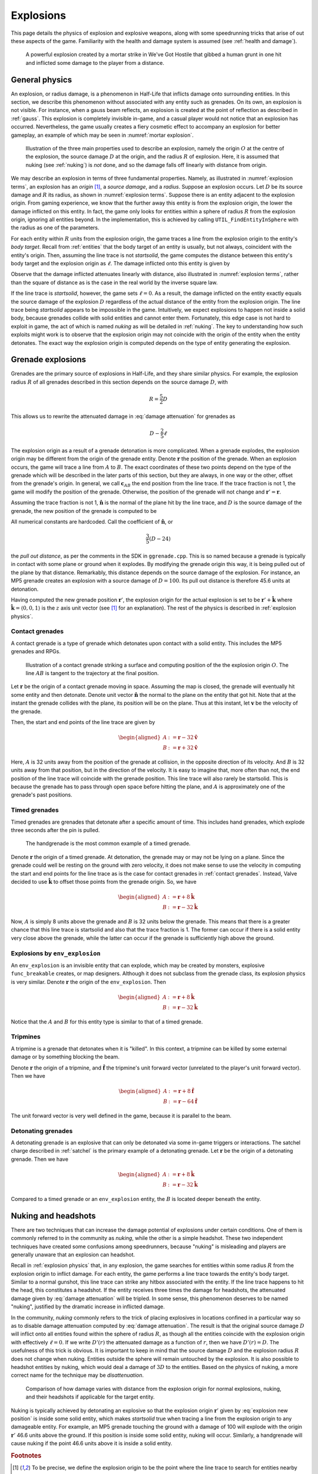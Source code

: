 .. _explosions:

Explosions
==========

This page details the physics of explosion and explosive weapons, along with some speedrunning tricks that arise of out these aspects of the game. Familiarity with the health and damage system is assumed (see :ref:`health and damage`).

.. figure:: images/explosion-mortar.jpg
   :name: mortar explosion

   A powerful explosion created by a mortar strike in We've Got Hostile that gibbed a human grunt in one hit and inflicted some damage to the player from a distance.

.. _explosion physics:

General physics
---------------

An explosion, or radius damage, is a phenomenon in Half-Life that inflicts damage onto surrounding entities. In this section, we describe this phenomenon without associated with any entity such as grenades. On its own, an explosion is not visible. For instance, when a gauss beam reflects, an explosion is created at the point of reflection as described in :ref:`gauss`. This explosion is completely invisible in-game, and a casual player would not notice that an explosion has occurred. Nevertheless, the game usually creates a fiery cosmetic effect to accompany an explosion for better gameplay, an example of which may be seen in :numref:`mortar explosion`.

.. figure:: images/explosion-parts.svg
   :name: explosion terms

   Illustration of the three main properties used to describe an explosion, namely the origin :math:`O` at the centre of the explosion, the source damage :math:`D` at the origin, and the radius :math:`R` of explosion. Here, it is assumed that nuking (see :ref:`nuking`) is *not* done, and so the damage falls off linearly with distance from origin.

We may describe an explosion in terms of three fundamental properties. Namely, as illustrated in :numref:`explosion terms`, an explosion has an *origin* [#explosion-origin]_, a *source damage*, and a *radius*. Suppose an explosion occurs. Let :math:`D` be its source damage and :math:`R` its radius, as shown in :numref:`explosion terms`. Suppose there is an entity adjacent to the explosion origin. From gaming experience, we know that the further away this entity is from the explosion origin, the lower the damage inflicted on this entity. In fact, the game only looks for entities within a sphere of radius :math:`R` from the explosion origin, ignoring all entities beyond. In the implementation, this is achieved by calling ``UTIL_FindEntityInSphere`` with the radius as one of the parameters.

For each entity within :math:`R` units from the explosion origin, the game traces a line from the explosion origin to the entity's *body target*. Recall from :ref:`entities` that the body target of an entity is usually, but not always, coincident with the entity's origin. Then, assuming the line trace is not *startsolid*, the game computes the distance between this entity's body target and the explosion origin as :math:`\ell`. The damage inflicted onto this entity is given by

.. math:: D \left( 1 - \frac{\ell}{R} \right) \qquad (0 \le \ell \le R)
   :label: damage attenuation

Observe that the damage inflicted attenuates linearly with distance, also illustrated in :numref:`explosion terms`, rather than the square of distance as is the case in the real world by the inverse square law.

If the line trace is *startsolid*, however, the game sets :math:`\ell = 0`. As a result, the damage inflicted on the entity exactly equals the source damage of the explosion :math:`D` regardless of the actual distance of the entity from the explosion origin. The line trace being *startsolid* appears to be impossible in the game. Intuitively, we expect explosions to happen not inside a solid body, because grenades collide with solid entities and cannot enter them. Fortunately, this edge case is not hard to exploit in game, the act of which is named *nuking* as will be detailed in :ref:`nuking`. The key to understanding how such exploits might work is to observe that the explosion origin may not coincide with the origin of the entity when the entity detonates. The exact way the explosion origin is computed depends on the type of entity generating the explosion.

Grenade explosions
------------------

Grenades are the primary source of explosions in Half-Life, and they share similar physics. For example, the explosion radius :math:`R` of all grenades described in this section depends on the source damage :math:`D`, with

.. math:: R = \frac{5}{2} D

This allows us to rewrite the attenuated damage in :eq:`damage attenuation` for grenades as

.. math:: D - \frac{2}{5} \ell

The explosion origin as a result of a grenade detonation is more complicated. When a grenade explodes, the explosion origin may be different from the origin of the grenade entity. Denote :math:`\mathbf{r}` the position of the grenade. When an explosion occurs, the game will trace a line from :math:`A` to :math:`B`. The exact coordinates of these two points depend on the type of the grenade which will be described in the later parts of this section, but they are always, in one way or the other, offset from the grenade's origin. In general, we call :math:`\mathbf{c}_{\mathit{AB}}` the end position from the line trace. If the trace fraction is not 1, the game will modify the position of the grenade. Otherwise, the position of the grenade will not change and :math:`\mathbf{r}' = \mathbf{r}`.

Assuming the trace fraction is not 1, :math:`\mathbf{\hat{n}}` is the normal of the plane hit by the line trace, and :math:`D` is the source damage of the grenade, the new position of the grenade is computed to be

.. math:: \mathbf{r}' = \mathbf{c}_{\mathit{AB}} + \frac{3}{5} \left( D - 24 \right) \mathbf{\hat{n}}
   :label: explosion new position

All numerical constants are hardcoded. Call the coefficient of :math:`\mathbf{\hat{n}}`, or

.. math:: \frac{3}{5} \left( D - 24 \right)

the *pull out distance*, as per the comments in the SDK in ``ggrenade.cpp``. This is so named because a grenade is typically in contact with some plane or ground when it explodes. By modifying the grenade origin this way, it is being pulled out of the plane by that distance. Remarkably, this distance depends on the source damage of the explosion. For instance, an MP5 grenade creates an explosion with a source damage of :math:`D = 100`. Its pull out distance is therefore 45.6 units at detonation.

Having computed the new grenade position :math:`\mathbf{r}'`, the explosion origin for the actual explosion is set to be :math:`\mathbf{r}' + \mathbf{\hat{k}}` where :math:`\mathbf{\hat{k}} = \langle 0, 0, 1\rangle` is the :math:`z` axis unit vector (see [#explosion-origin]_ for an explanation). The rest of the physics is described in :ref:`explosion physics`.

.. _contact grenades:

Contact grenades
~~~~~~~~~~~~~~~~

A contact grenade is a type of grenade which detonates upon contact with a solid entity. This includes the MP5 grenades and RPGs.

.. figure:: images/explosion-contact-grenades.svg
   :name: explosion contact grenades

   Illustration of a contact grenade striking a surface and computing position of the the explosion origin :math:`O`. The line :math:`\mathit{AB}` is tangent to the trajectory at the final position.

Let :math:`\mathbf{r}` be the origin of a contact grenade moving in space. Assuming the map is closed, the grenade will eventually hit some entity and then detonate. Denote unit vector :math:`\mathbf{\hat{n}}` the normal to the plane on the entity that got hit. Note that at the instant the grenade collides with the plane, its position will be on the plane. Thus at this instant, let :math:`\mathbf{v}` be the velocity of the grenade.

Then, the start and end points of the line trace are given by

.. math::
	\begin{aligned}
	A &:= \mathbf{r} - 32 \mathbf{\hat{v}} \\
	B &:= \mathbf{r} + 32 \mathbf{\hat{v}}
	\end{aligned}

Here, :math:`A` is 32 units away from the position of the grenade at collision, in the opposite direction of its velocity. And :math:`B` is 32 units away from that position, but in the direction of the velocity. It is easy to imagine that, more often than not, the end position of the line trace will coincide with the grenade position. This line trace will also rarely be startsolid. This is because the grenade has to pass through open space before hitting the plane, and :math:`A` is approximately one of the grenade's past positions.

Timed grenades
~~~~~~~~~~~~~~

Timed grenades are grenades that detonate after a specific amount of time. This
includes hand grenades, which explode three seconds after the pin is pulled.

.. figure:: images/timed-grenade.jpg

   The handgrenade is the most common example of a timed grenade.

Denote :math:`\mathbf{r}` the origin of a timed grenade. At detonation, the
grenade may or may not be lying on a plane. Since the grenade could well be
resting on the ground with zero velocity, it does not make sense to use the
velocity in computing the start and end points for the line trace as is the case for contact grenades in :ref:`contact grenades`. Instead,
Valve decided to use :math:`\mathbf{\hat{k}}` to offset those points from the
grenade origin. So, we have

.. math::
	\begin{aligned}
	A &:= \mathbf{r} + 8 \mathbf{\hat{k}} \\
	B &:= \mathbf{r} - 32 \mathbf{\hat{k}}
	\end{aligned}

Now, :math:`A` is simply 8 units above the grenade and :math:`B` is 32 units below the grenade. This means that there is a greater chance that this line trace is startsolid and also that the trace fraction is 1. The former can occur if there is a solid entity very close above the grenade, while the latter can occur if the grenade is sufficiently high above the ground.

Explosions by ``env_explosion``
~~~~~~~~~~~~~~~~~~~~~~~~~~~~~~~

An ``env_explosion`` is an invisible entity that can explode, which may be created by monsters, explosive ``func_breakable`` creates, or map designers. Although it does not subclass from the grenade class, its explosion physics is very similar. Denote :math:`\mathbf{r}` the origin of the ``env_explosion``. Then

.. math::
   \begin{aligned}
   A &:= \mathbf{r} + 8 \mathbf{\hat{k}} \\
   B &:= \mathbf{r} - 32 \mathbf{\hat{k}}
   \end{aligned}

Notice that the :math:`A` and :math:`B` for this entity type is similar to that of a timed grenade.

.. _tripmine explosion:

Tripmines
~~~~~~~~~

A tripmine is a grenade that detonates when it is "killed". In this context, a
tripmine can be killed by some external damage or by something blocking the
beam.

Denote :math:`\mathbf{r}` the origin of a tripmine, and :math:`\mathbf{\hat{f}}`
the tripmine's unit forward vector (unrelated to the player's unit forward
vector). Then we have

.. math::
   \begin{aligned}
   A &:= \mathbf{r} + 8 \mathbf{\hat{f}} \\
   B &:= \mathbf{r} - 64 \mathbf{\hat{f}}
   \end{aligned}

The unit forward vector is very well defined in the game, because it is parallel
to the beam.

.. _detonating grenades:

Detonating grenades
~~~~~~~~~~~~~~~~~~~

A detonating grenade is an explosive that can only be detonated via some in-game triggers or interactions. The satchel charge described in :ref:`satchel` is the primary example of a detonating grenade. Let :math:`\mathbf{r}` be the origin of a detonating grenade. Then we have

.. math::
   \begin{aligned}
   A &:= \mathbf{r} + 8\mathbf{\hat{k}} \\
   B &:= \mathbf{r} - 32\mathbf{\hat{k}}
   \end{aligned}

Compared to a timed grenade or an ``env_explosion`` entity, the :math:`B` is located deeper beneath the entity.

.. _nuking:

Nuking and headshots
--------------------

There are two techniques that can increase the damage potential of explosions under certain conditions. One of them is commonly referred to in the community as *nuking*, while the other is a simple headshot. These two independent techniques have created some confusions among speedrunners, because "nuking" is misleading and players are generally unaware that an explosion can headshot.

Recall in :ref:`explosion physics` that, in any explosion, the game searches for entities within some radius :math:`R` from the explosion origin to inflict damage. For each entity, the game performs a line trace towards the entity's body target. Similar to a normal gunshot, this line trace can strike any hitbox associated with the entity. If the line trace happens to hit the head, this constitutes a headshot. If the entity receives three times the damage for headshots, the attenuated damage given by :eq:`damage attenuation` will be tripled. In some sense, this phenomenon deserves to be named "nuking", justified by the dramatic increase in inflicted damage.

In the community, *nuking* commonly refers to the trick of placing explosives in locations confined in a particular way so as to disable damage attenuation computed by :eq:`damage attenuation`. The result is that the original source damage :math:`D` will inflict onto all entities found within the sphere of radius :math:`R`, as though all the entities coincide with the explosion origin with effectively :math:`\ell = 0`. If we write :math:`D'(r)` the attenuated damage as a function of :math:`r`, then we have :math:`D'(r) = D`. The usefulness of this trick is obvious. It is important to keep in mind that the source damage :math:`D` and the explosion radius :math:`R` does not change when nuking. Entities outside the sphere will remain untouched by the explosion. It is also possible to headshot entities by nuking, which would deal a damage of :math:`3D` to the entities. Based on the physics of nuking, a more correct name for the technique may be *disattenuation*.

.. figure:: images/explosion-nuking.svg

   Comparison of how damage varies with distance from the explosion origin for normal explosions, nuking, and their headshots if applicable for the target entity.

Nuking is typically achieved by detonating an explosive so that the explosion origin :math:`\mathbf{r}'` given by :eq:`explosion new position` is inside some solid entity, which makes *startsolid* true when tracing a line from the explosion origin to any damageable entity. For example, an MP5 grenade touching the ground with a damage of 100 will explode with the origin :math:`\mathbf{r}'` 46.6 units above the ground. If this position is inside some solid entity, nuking will occur. Similarly, a handgrenade will cause nuking if the point 46.6 units above it is inside a solid entity.

.. rubric:: Footnotes

.. [#explosion-origin] To be precise, we define the explosion origin to be the point where the line trace to search for entities nearby starts from, corresponding to the ``UTIL_FindEntityInSphere`` function in the SDK. A careful reader may notice that this position is not the same as the ``vecSrc`` passed into the ``RadiusDamage`` function, as the game adds :math:`\langle 0,0,1\rangle` to ``vecSrc`` before performing the search:

   .. code-block:: cpp
      :caption: ``RadiusDamage`` in ``combat.cpp``

      vecSrc.z += 1;// in case grenade is lying on the ground

   Despite the comment referring to "grenade", this is done for all explosions regardless of the associated entity, if any.
